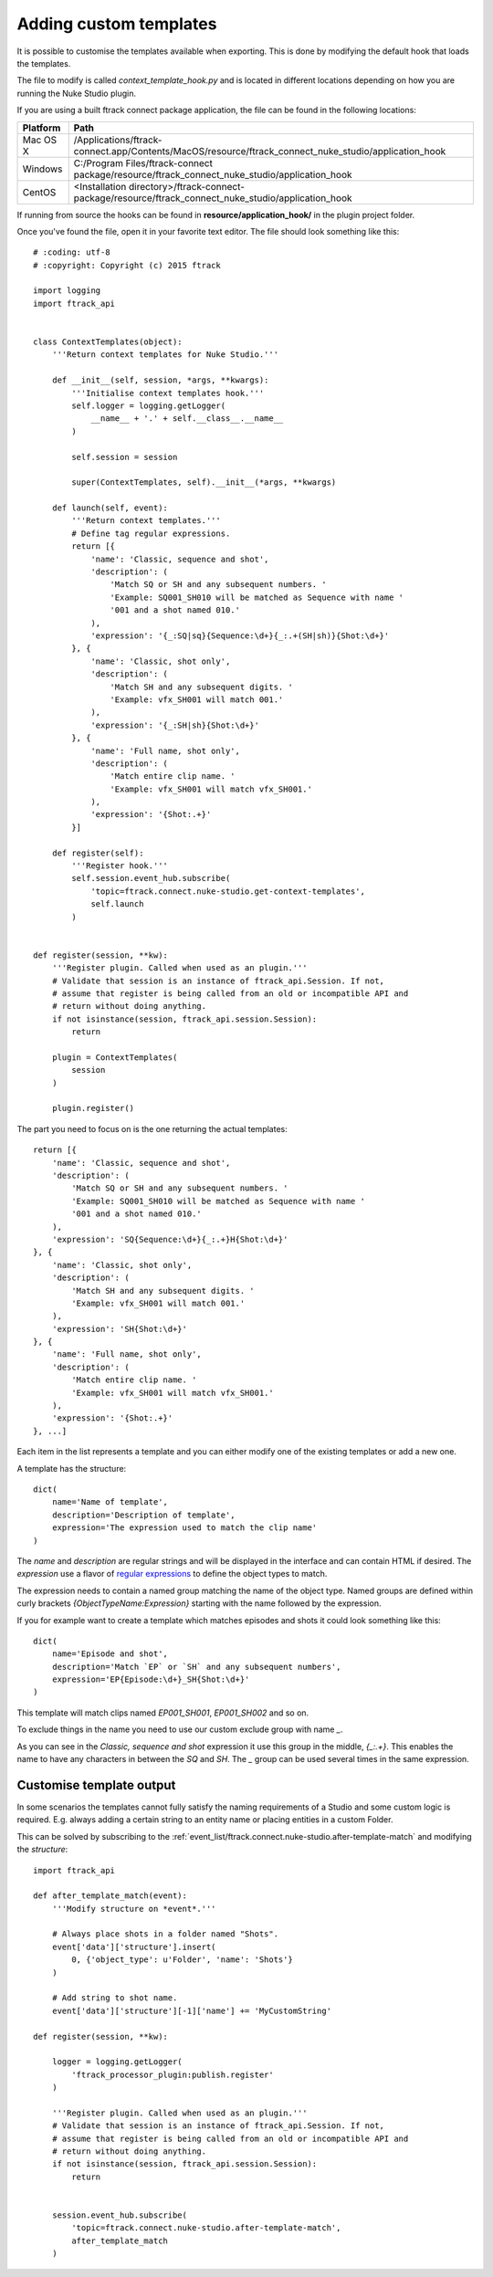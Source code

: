 ..
    :copyright: Copyright (c) 2015 ftrack

.. _developing/adding_custom_templates:

***********************
Adding custom templates
***********************

It is possible to customise the templates available when exporting. This is done
by modifying the default hook that loads the templates.

The file to modify is called `context_template_hook.py` and is located in
different locations depending on how you are running the Nuke Studio plugin.

If you are using a built ftrack connect package application, the file can
be found in the following locations:

=========    ====================
Platform     Path
=========    ====================
Mac OS X     /Applications/ftrack-connect.app/Contents/MacOS/resource/ftrack_connect_nuke_studio/application_hook
Windows      C:/\Program Files/\ftrack-connect package/\resource/\ftrack_connect_nuke_studio/\application_hook
CentOS       <Installation directory>/ftrack-connect-package/resource/ftrack_connect_nuke_studio/application_hook
=========    ====================

If running from source the hooks can be found in **resource/application_hook/**
in the plugin project folder.

Once you've found the file, open it in your favorite text editor. The file
should look something like this::

    # :coding: utf-8
    # :copyright: Copyright (c) 2015 ftrack

    import logging
    import ftrack_api


    class ContextTemplates(object):
        '''Return context templates for Nuke Studio.'''

        def __init__(self, session, *args, **kwargs):
            '''Initialise context templates hook.'''
            self.logger = logging.getLogger(
                __name__ + '.' + self.__class__.__name__
            )

            self.session = session

            super(ContextTemplates, self).__init__(*args, **kwargs)

        def launch(self, event):
            '''Return context templates.'''
            # Define tag regular expressions.
            return [{
                'name': 'Classic, sequence and shot',
                'description': (
                    'Match SQ or SH and any subsequent numbers. '
                    'Example: SQ001_SH010 will be matched as Sequence with name '
                    '001 and a shot named 010.'
                ),
                'expression': '{_:SQ|sq}{Sequence:\d+}{_:.+(SH|sh)}{Shot:\d+}'
            }, {
                'name': 'Classic, shot only',
                'description': (
                    'Match SH and any subsequent digits. '
                    'Example: vfx_SH001 will match 001.'
                ),
                'expression': '{_:SH|sh}{Shot:\d+}'
            }, {
                'name': 'Full name, shot only',
                'description': (
                    'Match entire clip name. '
                    'Example: vfx_SH001 will match vfx_SH001.'
                ),
                'expression': '{Shot:.+}'
            }]

        def register(self):
            '''Register hook.'''
            self.session.event_hub.subscribe(
                'topic=ftrack.connect.nuke-studio.get-context-templates',
                self.launch
            )


    def register(session, **kw):
        '''Register plugin. Called when used as an plugin.'''
        # Validate that session is an instance of ftrack_api.Session. If not,
        # assume that register is being called from an old or incompatible API and
        # return without doing anything.
        if not isinstance(session, ftrack_api.session.Session):
            return

        plugin = ContextTemplates(
            session
        )

        plugin.register()
The part you need to focus on is the one returning the actual templates::

    return [{
        'name': 'Classic, sequence and shot',
        'description': (
            'Match SQ or SH and any subsequent numbers. '
            'Example: SQ001_SH010 will be matched as Sequence with name '
            '001 and a shot named 010.'
        ),
        'expression': 'SQ{Sequence:\d+}{_:.+}H{Shot:\d+}'
    }, {
        'name': 'Classic, shot only',
        'description': (
            'Match SH and any subsequent digits. '
            'Example: vfx_SH001 will match 001.'
        ),
        'expression': 'SH{Shot:\d+}'
    }, {
        'name': 'Full name, shot only',
        'description': (
            'Match entire clip name. '
            'Example: vfx_SH001 will match vfx_SH001.'
        ),
        'expression': '{Shot:.+}'
    }, ...]

Each item in the list represents a template and you can either modify one of
the existing templates or add a new one.

A template has the structure::
    
    dict(
        name='Name of template',
        description='Description of template',
        expression='The expression used to match the clip name'
    )

The `name` and `description` are regular strings and will be displayed in the
interface and can contain HTML if desired. The `expression` use a flavor of
`regular expressions <https://docs.python.org/2/library/re.html>`_ to define
the object types to match.

The expression needs to contain a named group matching the name of the object
type. Named groups are defined within curly brackets
`{ObjectTypeName:Expression}` starting with the name followed by the expression.

If you for example want to create a template which matches episodes and shots
it could look something like this::

    dict(
        name='Episode and shot',
        description='Match `EP` or `SH` and any subsequent numbers',
        expression='EP{Episode:\d+}_SH{Shot:\d+}'
    )

This template will match clips named `EP001_SH001`, `EP001_SH002` and so on.

To exclude things in the name you need to use our custom exclude group with
name `_`.

As you can see in the `Classic, sequence and shot` expression it use this
group in the middle, `{_:.+}`. This enables the name to have any characters
in between the `SQ` and `SH`. The `_` group can be used several times in the
same expression.

.. _developing/customise_template_output:

Customise template output
=========================

In some scenarios the templates cannot fully satisfy the naming requirements of
a Studio and some custom logic is required. E.g. always adding a certain string
to an entity name or placing entities in a custom Folder.

This can be solved by subscribing to the
:ref:`event_list/ftrack.connect.nuke-studio.after-template-match` and modifying the
`structure`::


    import ftrack_api

    def after_template_match(event):
        '''Modify structure on *event*.'''

        # Always place shots in a folder named "Shots".
        event['data']['structure'].insert(
            0, {'object_type': u'Folder', 'name': 'Shots'}
        )

        # Add string to shot name.
        event['data']['structure'][-1]['name'] += 'MyCustomString'

    def register(session, **kw):

        logger = logging.getLogger(
            'ftrack_processor_plugin:publish.register'
        )

        '''Register plugin. Called when used as an plugin.'''
        # Validate that session is an instance of ftrack_api.Session. If not,
        # assume that register is being called from an old or incompatible API and
        # return without doing anything.
        if not isinstance(session, ftrack_api.session.Session):
            return


        session.event_hub.subscribe(
            'topic=ftrack.connect.nuke-studio.after-template-match',
            after_template_match
        )

